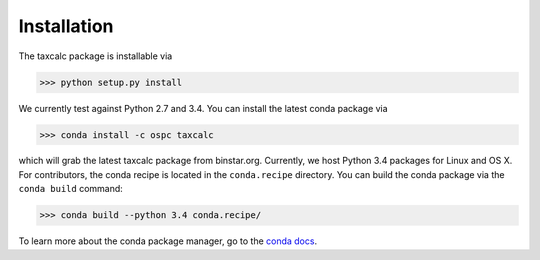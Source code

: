Installation 
======================

The taxcalc package is installable via 

.. code-block:: python

	>>> python setup.py install 

We currently test against Python 2.7 and 3.4. You can install the latest conda package via

.. code-block:: python

	>>> conda install -c ospc taxcalc

which will grab the latest taxcalc package from binstar.org. Currently, we host Python 3.4 packages for Linux and OS X. For contributors, the conda recipe is located in the ``conda.recipe`` directory. You can build the conda package via the ``conda build`` command:

.. code-block:: python 

	>>> conda build --python 3.4 conda.recipe/

To learn more about the conda package manager, go to the `conda docs`_.



.. _`conda docs`: conda.pydata.org 
